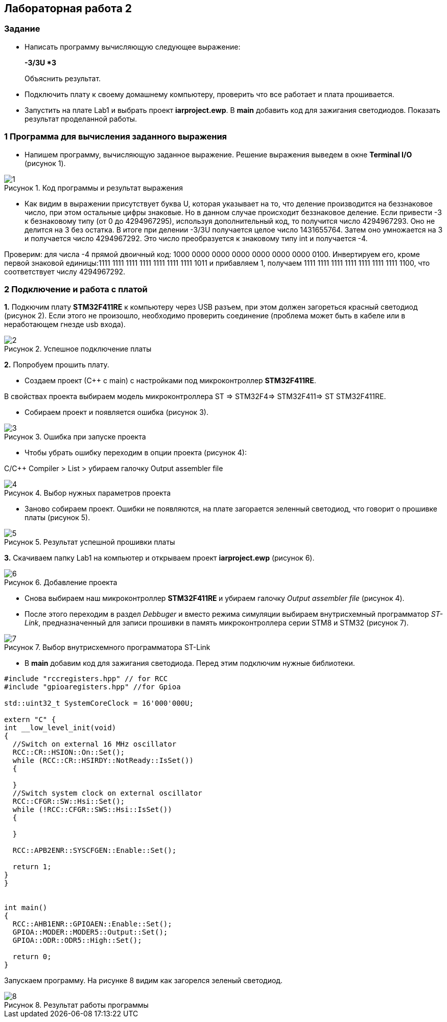 :imagesdir: Images
:figure-caption: Рисунок
== Лабораторная работа 2

=== Задание
*  Написать программу вычисляющую следующее выражение:
+
**-3/3U *3 **
+
Объяснить результат.
*  Подключить плату к своему домашнему компьютеру, проверить что все работает и плата прошивается.
*  Запустить на плате Lab1 и выбрать проект *iarproject.ewp*. В *main* добавить код для зажигания светодиодов. Показать результат проделанной работы.



=== 1 Программа для вычисления заданного выражения

* Напишем программу, вычисляющую заданное выражение. Решение выражения выведем в окне *Terminal I/O* (рисунок 1).

.Код программы и результат выражения
image::1.png[]

* Как видим в выражении присутствует буква U, которая указывает на то, что деление производится на беззнаковое число, при этом остальные цифры знаковые. Но в данном случае происходит беззнаковое деление. Если привести -3 к безнаковому типу (от 0 до 4294967295), используя дополнительный код, то получится число 4294967293. Оно не делится на 3 без остатка. В итоге при делении -3/3U получается целое число 1431655764. Затем оно умножается на 3 и получается число 4294967292. Это число преобразуется к знаковому типу int и получается -4.

Проверим: для числа -4 прямой двоичный код: 1000 0000 0000 0000 0000 0000 0000 0100. Инвертируем его, кроме первой знаковой единицы:1111 1111 1111 1111 1111 1111 1111 1011 и прибавляем 1, получаем 1111 1111 1111 1111 1111 1111 1111 1100, что соответствует числу 4294967292.



=== 2 Подключение и работа с платой


*1.* Подкючим плату *STM32F411RE* к компьютеру через USB разъем, при этом должен загореться красный светодиод (рисунок 2). Если этого не произошло, необходимо проверить соединение (проблема может быть в кабеле или в неработающем гнезде usb входа).

.Успешное подключение платы
image::2.png[]


*2.* Попробуем прошить плату.

* Создаем проект (С++ с main) с настройками под микроконтроллер *STM32F411RE*.

В свойствах проекта выбираем модель микроконтроллера ST ⇒ STM32F4⇒ STM32F411⇒ ST STM32F411RE.

* Собираем проект и появляется ошибка (рисунок 3).

.Ошибка при запуске проекта
image::3.png[]

* Чтобы убрать ошибку переходим в опции проекта (рисунок 4):

С/С++ Compiler > List > убираем галочку Output assembler file

.Выбор нужных параметров проекта
image::4.png[]

* Заново собираем проект. Ошибки не появляются, на плате загорается зеленный светодиод, что говорит о прошивке платы (рисунок 5).


.Результат успешной прошивки платы
image::5.png[]

*3.* Скачиваем папку Lab1 на компьютер и открываем проект *iarproject.ewp* (рисунок 6).

.Добавление проекта
image::6.png[]

* Снова выбираем наш микроконтроллер **STM32F411RE ** и убираем галочку _Output assembler file_ (рисунок 4).

* После этого переходим в раздел _Debbuger_  и вместо режима симуляции выбираем внутрисхемный программатор _ST-Link_, предназначенный для записи прошивки в память микроконтроллера серии STM8 и STM32 (рисунок 7).

.Выбор внутрисхемного программатора ST-Link
image::7.png[]

* В *main* добавим код для зажигания светодиода. Перед этим подключим нужные библиотеки.

[source,perl]
----
#include "rccregisters.hpp" // for RCC
#include "gpioaregisters.hpp" //for Gpioa

std::uint32_t SystemCoreClock = 16'000'000U;

extern "C" {
int __low_level_init(void)
{
  //Switch on external 16 MHz oscillator
  RCC::CR::HSION::On::Set();
  while (RCC::CR::HSIRDY::NotReady::IsSet())
  {

  }
  //Switch system clock on external oscillator
  RCC::CFGR::SW::Hsi::Set();
  while (!RCC::CFGR::SWS::Hsi::IsSet())
  {

  }

  RCC::APB2ENR::SYSCFGEN::Enable::Set();

  return 1;
}
}


int main()
{
  RCC::AHB1ENR::GPIOAEN::Enable::Set();
  GPIOA::MODER::MODER5::Output::Set();
  GPIOA::ODR::ODR5::High::Set();

  return 0;
}
----

Запускаем программу. На рисунке 8 видим как загорелся зеленый светодиод.

.Результат работы программы
image::8.png[]





